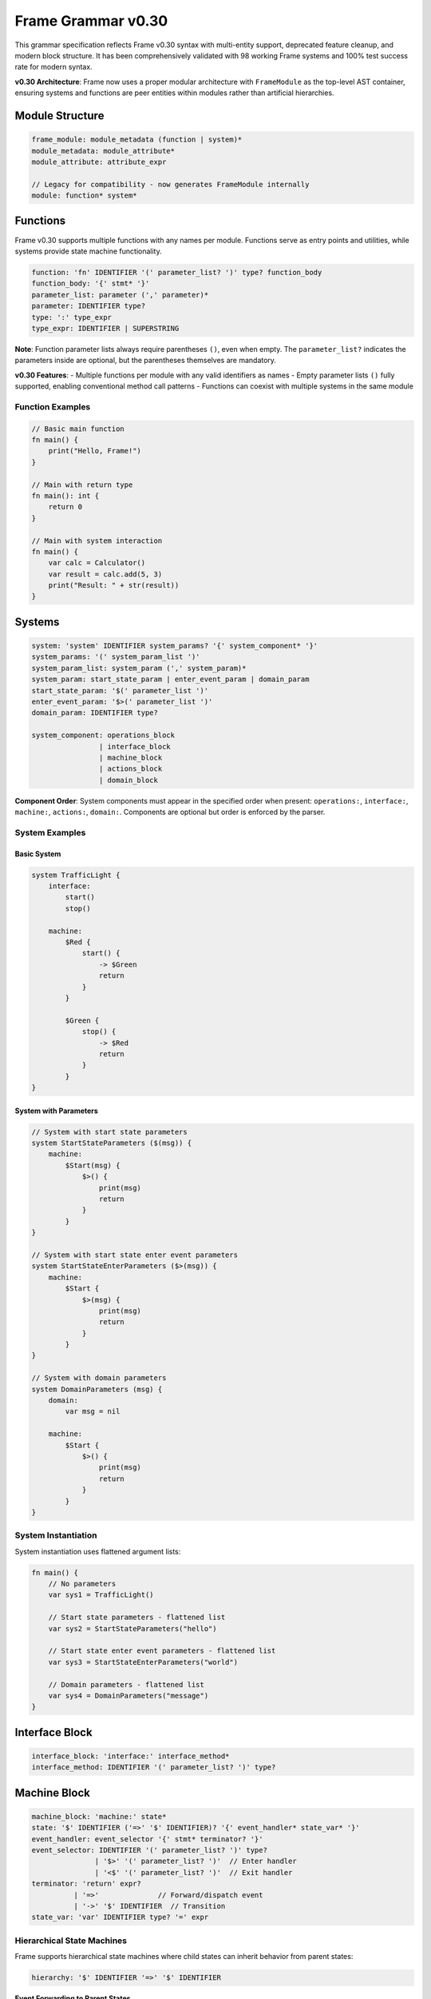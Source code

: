 ============
Frame Grammar v0.30
============

This grammar specification reflects Frame v0.30 syntax with multi-entity support, deprecated feature cleanup, and modern block structure. It has been comprehensively validated with 98 working Frame systems and 100% test success rate for modern syntax.

**v0.30 Architecture**: Frame now uses a proper modular architecture with ``FrameModule`` as the top-level AST container, ensuring systems and functions are peer entities within modules rather than artificial hierarchies.

Module Structure
================

.. code-block:: bnf

    frame_module: module_metadata (function | system)*
    module_metadata: module_attribute*
    module_attribute: attribute_expr

    // Legacy for compatibility - now generates FrameModule internally
    module: function* system*

Functions
=========

Frame v0.30 supports multiple functions with any names per module. Functions serve as entry points and utilities, while systems provide state machine functionality.

.. code-block:: bnf

    function: 'fn' IDENTIFIER '(' parameter_list? ')' type? function_body
    function_body: '{' stmt* '}'
    parameter_list: parameter (',' parameter)*
    parameter: IDENTIFIER type?
    type: ':' type_expr
    type_expr: IDENTIFIER | SUPERSTRING

**Note**: Function parameter lists always require parentheses ``()``, even when empty. The ``parameter_list?`` indicates the parameters inside are optional, but the parentheses themselves are mandatory.

**v0.30 Features**: 
- Multiple functions per module with any valid identifiers as names
- Empty parameter lists ``()`` fully supported, enabling conventional method call patterns
- Functions can coexist with multiple systems in the same module

Function Examples
^^^^^^^^^^^^^^^^^

.. code-block:: frame

    // Basic main function
    fn main() {
        print("Hello, Frame!")
    }

    // Main with return type
    fn main(): int {
        return 0
    }

    // Main with system interaction
    fn main() {
        var calc = Calculator()
        var result = calc.add(5, 3)
        print("Result: " + str(result))
    }

Systems
=======

.. code-block:: bnf

    system: 'system' IDENTIFIER system_params? '{' system_component* '}'
    system_params: '(' system_param_list ')'
    system_param_list: system_param (',' system_param)*
    system_param: start_state_param | enter_event_param | domain_param
    start_state_param: '$(' parameter_list ')'
    enter_event_param: '$>(' parameter_list ')'
    domain_param: IDENTIFIER type?

    system_component: operations_block
                    | interface_block
                    | machine_block
                    | actions_block
                    | domain_block

**Component Order**: System components must appear in the specified order when present: ``operations:``, ``interface:``, ``machine:``, ``actions:``, ``domain:``. Components are optional but order is enforced by the parser.

System Examples
^^^^^^^^^^^^^^^

Basic System
++++++++++++

.. code-block:: frame

    system TrafficLight {
        interface:
            start()
            stop()
            
        machine:
            $Red {
                start() {
                    -> $Green
                    return
                }
            }
            
            $Green {
                stop() {
                    -> $Red
                    return
                }
            }
    }

System with Parameters
++++++++++++++++++++++

.. code-block:: frame

    // System with start state parameters
    system StartStateParameters ($(msg)) {
        machine:
            $Start(msg) {
                $>() {
                    print(msg)
                    return
                }
            }
    }

    // System with start state enter event parameters
    system StartStateEnterParameters ($>(msg)) {
        machine:
            $Start {
                $>(msg) {
                    print(msg)
                    return
                }
            }
    }

    // System with domain parameters
    system DomainParameters (msg) {
        domain:
            var msg = nil
            
        machine:
            $Start {
                $>() {
                    print(msg)
                    return
                }
            }
    }

System Instantiation
^^^^^^^^^^^^^^^^^^^^

System instantiation uses flattened argument lists:

.. code-block:: frame

    fn main() {
        // No parameters
        var sys1 = TrafficLight()
        
        // Start state parameters - flattened list
        var sys2 = StartStateParameters("hello")
        
        // Start state enter event parameters - flattened list
        var sys3 = StartStateEnterParameters("world")
        
        // Domain parameters - flattened list
        var sys4 = DomainParameters("message")
    }

Interface Block
===============

.. code-block:: bnf

    interface_block: 'interface:' interface_method*
    interface_method: IDENTIFIER '(' parameter_list? ')' type?

Machine Block
=============

.. code-block:: bnf

    machine_block: 'machine:' state*
    state: '$' IDENTIFIER ('=>' '$' IDENTIFIER)? '{' event_handler* state_var* '}'
    event_handler: event_selector '{' stmt* terminator? '}'
    event_selector: IDENTIFIER '(' parameter_list? ')' type?
                   | '$>' '(' parameter_list? ')'  // Enter handler
                   | '<$' '(' parameter_list? ')'  // Exit handler
    terminator: 'return' expr?
              | '=>'              // Forward/dispatch event
              | '->' '$' IDENTIFIER  // Transition
    state_var: 'var' IDENTIFIER type? '=' expr

Hierarchical State Machines
^^^^^^^^^^^^^^^^^^^^^^^^^^^

Frame supports hierarchical state machines where child states can inherit behavior from parent states:

.. code-block:: bnf

    hierarchy: '$' IDENTIFIER '=>' '$' IDENTIFIER

**Event Forwarding to Parent States**

The ``=> $^`` statement forwards events from child states to their parent states:

.. code-block:: frame

    machine:
        // Parent state
        $Parent {
            commonEvent() {
                print("Handled in parent")
                return
            }
        }
        
        // Child state inherits from parent
        $Child => $Parent {
            specificEvent() {
                print("Processing in child first")
                => $^  // Forward to parent state
                print("This continues after parent unless parent transitions")
                return
            }
        }

Domain Block
============

.. code-block:: bnf

    domain_block: 'domain:' domain_var*
    domain_var: 'var' IDENTIFIER type? '=' expr

Operations Block
================

.. code-block:: bnf

    operations_block: 'operations:' operation*
    operation: attribute* IDENTIFIER '(' parameter_list? ')' type? '{' stmt* '}'
    attribute: '@' IDENTIFIER  // Python-style attributes (e.g., @staticmethod)

Operations Examples
^^^^^^^^^^^^^^^^^^^

Instance Operations
+++++++++++++++++++

.. code-block:: frame

    system Calculator {
        operations:
            // Instance operation - includes implicit 'self' parameter
            getResult(): int {
                return currentValue
            }
        
        domain:
            var currentValue: int = 0
    }

Static Operations  
+++++++++++++++++

.. code-block:: frame

    system MathUtils {
        operations:
            // Static operation - no 'self' parameter, callable without instance
            @staticmethod
            add(a: int, b: int): int {
                return a + b
            }
            
            @staticmethod
            multiply(x: int, y: int): int {
                return x * y
            }
    }

Actions Block
=============

.. code-block:: bnf

    actions_block: 'actions:' action*
    action: IDENTIFIER '(' parameter_list? ')' type? action_body
    action_body: '{' stmt* '}'

Action Method Examples
^^^^^^^^^^^^^^^^^^^^^^

.. code-block:: frame

    actions:
        // Simple action with return
        add(x: int, y: int): int {
            return x + y
        }
        
        // Action with conditional returns
        classify(score: int): string {
            if score >= 90 {
                return "A"
            } elif score >= 80 {
                return "B"
            } elif score >= 70 {
                return "C"
            } else {
                return "F"
            }
        }

Statements
==========

.. code-block:: bnf

    stmt: expr_stmt
        | var_decl
        | assignment
        | if_stmt
        | for_stmt
        | while_stmt
        | loop_stmt
        | return_stmt
        | return_assign_stmt
        | parent_dispatch_stmt
        | transition_stmt
        | state_stack_op
        | block_stmt
        | break_stmt
        | continue_stmt

    expr_stmt: expr
    var_decl: 'var' IDENTIFIER type? '=' expr
    assignment: lvalue '=' expr
    return_stmt: 'return' expr?
    return_assign_stmt: 'return' '=' expr
    parent_dispatch_stmt: '=>' '$^'
    transition_stmt: '->' '$' IDENTIFIER
    state_stack_op: '$$[' '+' ']' | '$$[' '-' ']'
    block_stmt: '{' stmt* '}'
    break_stmt: 'break'
    continue_stmt: 'continue'

Conditional Statements
======================

.. code-block:: bnf

    if_stmt: 'if' expr ':' stmt elif_clause* else_clause?
           | 'if' expr block elif_clause* else_clause?

    elif_clause: 'elif' expr ':' stmt
               | 'elif' expr block

    else_clause: 'else' ':' stmt  
               | 'else' block

    block: '{' stmt* '}'

Frame supports both Python-style colon syntax for single statements and braced blocks for multiple statements:

.. code-block:: frame

    // Python-style
    if x > 5:
        doSomething()
    elif y < 10:
        doOther()
    else:
        doDefault()

    // Braced blocks
    if x > 5 {
        doSomething()
        doMore()
    } elif y < 10 {
        doOther()
        doAnother()
    } else {
        doDefault()
    }

Loop Statements
===============

.. code-block:: bnf

    // For loops
    for_stmt: 'for' (var_decl | identifier) 'in' expr ':' stmt
            | 'for' (var_decl | identifier) 'in' expr block
            | 'for' var_decl ';' expr ';' expr block  // C-style for loop

    // While loops  
    while_stmt: 'while' expr ':' stmt
              | 'while' expr block

    // Legacy loop syntax (maintained for backward compatibility)
    loop_stmt: 'loop' '{' stmt* '}'
             | 'loop' var_decl ';' expr ';' expr '{' stmt* '}'
             | 'loop' (var_decl | identifier) 'in' expr '{' stmt* '}'

Loop Examples
^^^^^^^^^^^^^

.. code-block:: frame

    // For-in loops
    for item in items:
        process(item)

    for item in items {
        process(item)
        doMore()
    }

    // C-style for loops
    for var i = 0; i < 10; i = i + 1 {
        print("Item " + str(i))
    }

    // While loops
    while x < 10:
        x = x + 1

    while x < 10 {
        x = x + 1
        doSomething()
    }

State Stack Operations
======================

Frame v0.20 provides comprehensive state stack operations for implementing history mechanisms and state preservation:

.. code-block:: bnf

    state_stack_op: '$$[' '+' ']' | '$$[' '-' ']'

**State Stack Examples**

.. code-block:: frame

    // State stack push - saves current state
    gotoModal() {
        $$[+]          // Push current state onto stack
        -> $ModalState // Transition to new state
        return
    }

    // State stack pop - returns to saved state
    closeModal() {
        -> $$[-]       // Pop and transition to previous state
        return
    }

**State Stack Operators:**

- **``$$[+]``** - Push current state compartment onto stack (preserves variables)
- **``$$[-]``** - Pop state compartment from stack and use as transition target

**Key Features:**

- **State Preservation**: Variables maintain their values when using stack operations
- **Generic Return**: No need to hardcode which state to return to
- **Compartment Management**: Works with Frame's state compartment system
- **Flexible Usage**: Can be combined with transitions and other statements

Parent Dispatch Statement
=========================

Frame v0.20 introduces the ``=> $^`` statement for forwarding events from child states to their parent states in hierarchical state machines:

.. code-block:: frame

    machine:
        $Child => $Parent {
            testEvent() {
                print("Child processing first")
                => $^  // Forward to parent state
                print("This executes after parent unless parent transitions")
                return
            }
        }

**Key Features:**

- **Statement syntax**: Can appear anywhere in event handler, not just at the end
- **Transition detection**: Code after ``=> $^`` doesn't execute if parent triggers a transition
- **Validation**: Parser prevents usage in non-hierarchical states
- **Flexibility**: Multiple ``=> $^`` calls allowed in same handler

Interface Return Assignment
===========================

Frame v0.20 introduces the ``return = expr`` syntax for setting interface return values:

.. code-block:: frame

    // Setting interface return values in event handlers
    machine:
        $ProcessingState {
            validateInput(data: string): bool {
                if data == "" {
                    return = false  // Set interface return value
                    return          // Exit event handler  
                }
                
                if checkFormat(data) {
                    return = true   // Set interface return value
                    return          // Exit event handler
                }
                
                return = false      // Default case
                return
            }
        }

Expressions
===========

.. code-block:: bnf

    expr: binary_expr | unary_expr | primary_expr | call_expr

    binary_expr: expr operator expr
    operator: '+' | '-' | '*' | '/' | '%'
            | '==' | '!=' | '<' | '>' | '<=' | '>='
            | '&&' | '||'

    unary_expr: ('-' | '!' | '~') expr

    primary_expr: IDENTIFIER | NUMBER | STRING | SUPERSTRING
                | 'true' | 'false' | 'nil'
                | '(' expr ')' | '$@'

    call_expr: IDENTIFIER '(' arg_list? ')'
    arg_list: expr (',' expr)*

Tokens
======

.. code-block:: bnf

    IDENTIFIER: [a-zA-Z_][a-zA-Z0-9_]*
    NUMBER: [0-9]+ ('.' [0-9]+)?
    STRING: '"' (ESC | ~["])* '"'
    SUPERSTRING: '`' ~[`]* '`' | '```' ~* '```'

Keywords
========

.. code-block::

    system interface machine actions operations domain
    fn var return
    if elif else for while loop in break continue
    true false nil

Special Symbols
===============

- ``$`` - State prefix and enter event symbol
- ``<$`` - Exit event symbol  
- ``->`` - Transition operator
- ``=>`` - Dispatch/hierarchy operator
- ``=> $^`` - Forward event to parent state (v0.20)
- ``$@`` - Current event reference
- ``$$[+]`` - Push current state onto stack
- ``$$[-]`` - Pop state from stack and transition

Deprecated Features (v0.11 → v0.20)
====================================

The following syntax from Frame v0.11 is deprecated in v0.20:

1. **System declaration**: 
   - Old: ``#SystemName ... ##``
   - New: ``system SystemName { ... }``

2. **System parameters**:
   - Old: ``#SystemName [$[start], >[enter], #[domain]]``
   - New: ``system SystemName ($(start), $>(enter), domain)``

3. **System instantiation**:
   - Old: ``SystemName($("a"), >("b"), #("c"))``
   - New: ``SystemName("a", "b", "c")`` (flattened arguments)

4. **Block markers**: 
   - Old: ``-interface-``, ``-machine-``, ``-actions-``, ``-domain-``
   - New: ``interface:``, ``machine:``, ``actions:``, ``domain:``

5. **Return token**: 
   - Old: ``^`` and ``^(value)``
   - New: ``return`` and ``return value``

6. **Parameter lists**: 
   - Old: ``[param1, param2]``
   - New: ``(param1, param2)``

7. **Event selectors**: 
   - Old: ``|eventName|``
   - New: ``eventName()``

8. **Enter/Exit events**:
   - Old: ``|>|`` and ``|<|``
   - New: ``$>()`` and ``<$()``

9. **Event forwarding to parent**:
   - Old: ``:>`` (v0.11-v0.19), ``@:>`` (early v0.20)
   - New: ``=> $^`` (v0.20)

10. **Attributes**:
    - Old: ``#[static]`` (Rust-style)
    - New: ``@staticmethod`` (Python-style)

11. **Current event reference**:
    - Old: ``@`` for current event
    - New: ``$@`` for current event (single ``@`` now reserved for attributes)

Implementation Status
=====================

**v0.20 Features Validated (100% Working):**

- ✅ **Core Syntax**: System declarations, event handlers, actions, interfaces, domains
- ✅ **Control Flow**: if/elif/else, for/while/loop, return statements, break/continue
- ✅ **State Management**: Transitions, hierarchical states, enter/exit events, state variables
- ✅ **Modern Syntax**: Conventional parameter syntax, block structure, flattened arguments
- ✅ **System Parameters**: Start state, enter event, and domain parameter syntax
- ✅ **Event Forwarding**: ``=> $^`` statement for parent state dispatch with router-based architecture
- ✅ **Return Mechanisms**: Both return statements and return assignment (``return = expr``)
- ✅ **Test Coverage**: 100% of comprehensive test files passing for v0.20 features (98/98 files)
- ✅ **Empty Parameter Lists**: Full support for ``()`` syntax in all contexts
- ✅ **Router Architecture**: Unified parent dispatch through dynamic router infrastructure
- ✅ **State Stack Operations**: Complete ``$$[+]`` and ``$$[-]`` implementation